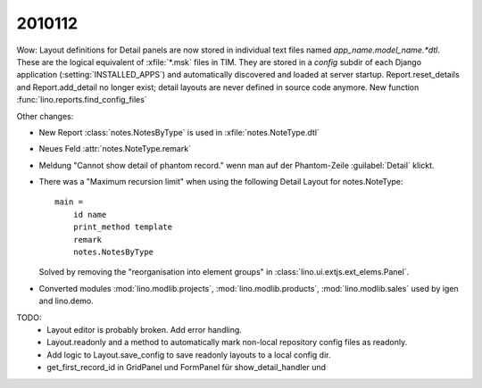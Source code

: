 2010112
=======

Wow: Layout definitions for Detail panels are now stored in individual text files named `app_name.model_name.*dtl`.
These are the logical equivalent of :xfile:`*.msk` files in TIM.
They are stored in a `config` subdir of each Django application (:setting:`INSTALLED_APPS`) 
and automatically discovered and loaded at server startup.
Report.reset_details and Report.add_detail no longer exist; detail layouts are never defined in source code anymore.
New function :func:`lino.reports.find_config_files`

Other changes:

- New Report :class:`notes.NotesByType` is used in :xfile:`notes.NoteType.dtl`

- Neues Feld :attr:`notes.NoteType.remark`

- Meldung "Cannot show detail of phantom record." wenn man auf der Phantom-Zeile :guilabel:`Detail` klickt.

- There was a "Maximum recursion limit" when using the following Detail Layout for notes.NoteType::

    main = 
        id name
        print_method template
        remark 
        notes.NotesByType
        
  Solved by removing the "reorganisation into element groups" in :class:`lino.ui.extjs.ext_elems.Panel`.
  
- Converted modules :mod:`lino.modlib.projects`, :mod:`lino.modlib.products`, :mod:`lino.modlib.sales` 
  used by igen and lino.demo.


  
TODO:
  - Layout editor is probably broken. Add error handling.
  - Layout.readonly and a method to automatically mark non-local repository config files as readonly. 
  - Add logic to Layout.save_config to save readonly layouts to a local config dir.
  
  - get_first_record_id in GridPanel und FormPanel für show_detail_handler und 